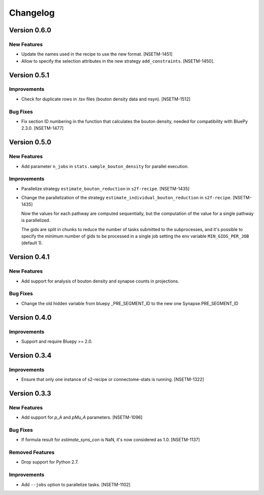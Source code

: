 Changelog
=========

Version 0.6.0
-------------

New Features
~~~~~~~~~~~~
- Update the names used in the recipe to use the new format. [NSETM-1451]
- Allow to specify the selection attributes in the new strategy ``add_constraints``. [NSETM-1450].


Version 0.5.1
-------------

Improvements
~~~~~~~~~~~~

- Check for duplicate rows in .tsv files (bouton density data and nsyn). [NSETM-1512]

Bug Fixes
~~~~~~~~~
- Fix section ID numbering in the function that calculates the bouton density,
  needed for compatibility with BluePy 2.3.0. [NSETM-1477]


Version 0.5.0
-------------

New Features
~~~~~~~~~~~~
- Add parameter ``n_jobs`` in ``stats.sample_bouton_density`` for parallel execution.

Improvements
~~~~~~~~~~~~
- Parallelize strategy ``estimate_bouton_reduction`` in ``s2f-recipe``. [NSETM-1435]
- Change the parallelization of the strategy ``estimate_individual_bouton_reduction``
  in ``s2f-recipe``. [NSETM-1435]

  Now the values for each pathway are computed sequentially,
  but the computation of the value for a single pathway is parallelized.

  The gids are split in chunks to reduce the number of tasks submitted to the subprocesses,
  and it's possible to specify the minimum number of gids to be processed in a single job
  setting the env variable ``MIN_GIDS_PER_JOB`` (default 1).

Version 0.4.1
-------------

New Features
~~~~~~~~~~~~
- Add support for analysis of bouton density and synapse counts in projections.


Bug Fixes
~~~~~~~~~~~~
- Change the old hidden variable from bluepy _PRE_SEGMENT_ID to the new one Synapse.PRE_SEGMENT_ID


Version 0.4.0
-------------

Improvements
~~~~~~~~~~~~
- Support and require Bluepy >= 2.0.


Version 0.3.4
-------------

Improvements
~~~~~~~~~~~~
- Ensure that only one instance of s2-recipe or connectome-stats is running. [NSETM-1322]


Version 0.3.3
-------------

New Features
~~~~~~~~~~~~
- Add support for `p_A` and `pMu_A` parameters. [NSETM-1096]


Bug Fixes
~~~~~~~~~~~~
- If formula result for `estimate_syns_con` is NaN, it's now considered as 1.0. [NSETM-1137]


Removed Features
~~~~~~~~~~~~~~~~
- Drop support for Python 2.7.


Improvements
~~~~~~~~~~~~
- Add ``--jobs`` option to parallelize tasks. [NSETM-1102]
